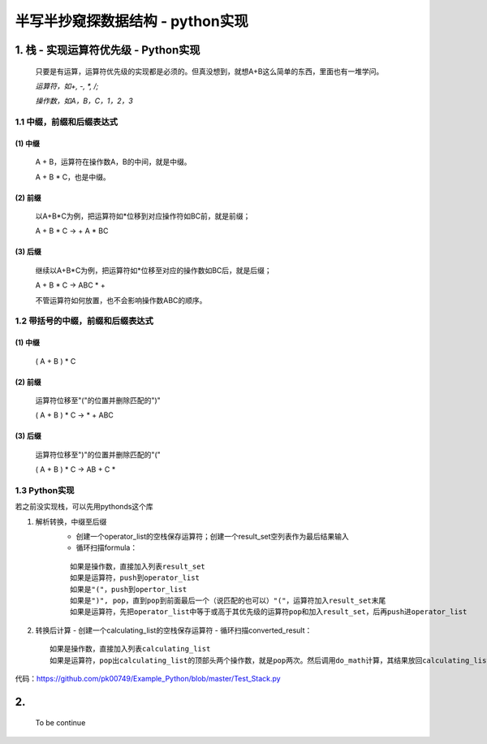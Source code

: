 半写半抄窥探数据结构 - python实现
========================================

1. 栈 - 实现运算符优先级 - Python实现
---------------------------

 只要是有运算，运算符优先级的实现都是必须的。但真没想到，就想A+B这么简单的东西，里面也有一堆学问。
 
 *运算符，如+, -, *, /;*
 
 *操作数，如A，B，C，1，2，3*
 
1.1 中缀，前缀和后缀表达式
>>>>>>>>>>>>>>>>>>>>>>>>>>>>>

(1) 中缀
:::::::::
	
	A + B，运算符在操作数A，B的中间，就是中缀。
	
	A + B * C，也是中缀。
 
(2) 前缀
:::::::::
 
	以A+B*C为例，把运算符如*位移到对应操作符如BC前，就是前缀；
 
	A + B * C -> + A * BC
 
(3) 后缀
:::::::::

	继续以A+B*C为例，把运算符如*位移至对应的操作数如BC后，就是后缀；
 
	A + B * C -> ABC * +
 
	不管运算符如何放置，也不会影响操作数ABC的顺序。
 
 
1.2 带括号的中缀，前缀和后缀表达式
>>>>>>>>>>>>>>>>>>>>>>>>>>>>>>>>>>>>>
 
(1) 中缀
:::::::::
 
	( A + B ) * C
 
(2) 前缀
:::::::::
	
	运算符位移至"("的位置并删除匹配的")"
 
	( A + B ) * C -> * + ABC
 
(3) 后缀
:::::::::
	
	运算符位移至")"的位置并删除匹配的"("
 
	( A + B ) * C -> AB + C *
	
	
1.3 Python实现
>>>>>>>>>>>>>>>>>>>>>>>>>>>>>>>>>>>>>

若之前没实现栈，可以先用pythonds这个库

(1) 解析转换，中缀至后缀
	- 创建一个operator_list的空栈保存运算符；创建一个result_set空列表作为最后结果输入
	
	- 循环扫描formula：
	::
	
	  如果是操作数，直接加入列表result_set
	  如果是运算符，push到operator_list
	  如果是"("，push到opertor_list
	  如果是")", pop，直到pop到前面最后一个（说匹配的也可以）"("，运算符加入result_set末尾
	  如果是运算符，先把operator_list中等于或高于其优先级的运算符pop和加入result_set，后再push进operator_list


(2)	转换后计算
	- 创建一个calculating_list的空栈保存运算符
	- 循环扫描converted_result：
	::
	  
	  如果是操作数，直接加入列表calculating_list
	  如果是运算符，pop出calculating_list的顶部头两个操作数，就是pop两次。然后调用do_math计算，其结果放回calculating_list

	  
代码：https://github.com/pk00749/Example_Python/blob/master/Test_Stack.py

2.  
---------------------------

	To be continue
   

  